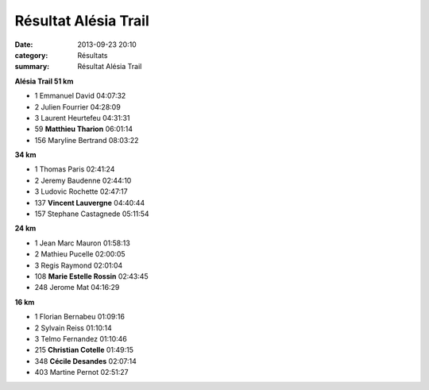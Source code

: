 Résultat Alésia Trail
=====================

:date: 2013-09-23 20:10
:category: Résultats
:summary: Résultat Alésia Trail

**Alésia Trail  51 km**


- 1     Emmanuel David  04:07:32
- 2     Julien Fourrier     04:28:09
- 3     Laurent Heurtefeu   04:31:31

- 59    **Matthieu Tharion**    06:01:14

- 156   Maryline Bertrand   08:03:22

**34 km**


- 1     Thomas Paris    02:41:24
- 2     Jeremy Baudenne     02:44:10
- 3     Ludovic Rochette    02:47:17

- 137   **Vincent Lauvergne**   04:40:44

- 157   Stephane Castagnede     05:11:54

**24 km**


- 1     Jean Marc Mauron    01:58:13
- 2     Mathieu Pucelle     02:00:05
- 3     Regis Raymond   02:01:04

- 108   **Marie Estelle Rossin**    02:43:45

- 248   Jerome Mat  04:16:29

**16 km**


- 1     Florian Bernabeu    01:09:16
- 2     Sylvain Reiss   01:10:14
- 3     Telmo Fernandez     01:10:46

- 215   **Christian Cotelle**   01:49:15
- 348   **Cécile Desandes**     02:07:14

- 403   Martine Pernot  02:51:27

